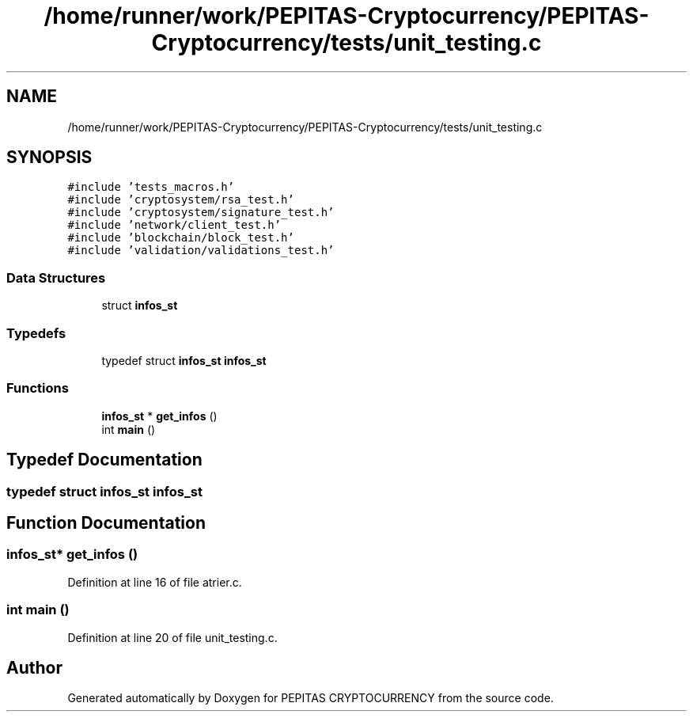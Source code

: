 .TH "/home/runner/work/PEPITAS-Cryptocurrency/PEPITAS-Cryptocurrency/tests/unit_testing.c" 3 "Sun Jul 28 2024" "PEPITAS CRYPTOCURRENCY" \" -*- nroff -*-
.ad l
.nh
.SH NAME
/home/runner/work/PEPITAS-Cryptocurrency/PEPITAS-Cryptocurrency/tests/unit_testing.c
.SH SYNOPSIS
.br
.PP
\fC#include 'tests_macros\&.h'\fP
.br
\fC#include 'cryptosystem/rsa_test\&.h'\fP
.br
\fC#include 'cryptosystem/signature_test\&.h'\fP
.br
\fC#include 'network/client_test\&.h'\fP
.br
\fC#include 'blockchain/block_test\&.h'\fP
.br
\fC#include 'validation/validations_test\&.h'\fP
.br

.SS "Data Structures"

.in +1c
.ti -1c
.RI "struct \fBinfos_st\fP"
.br
.in -1c
.SS "Typedefs"

.in +1c
.ti -1c
.RI "typedef struct \fBinfos_st\fP \fBinfos_st\fP"
.br
.in -1c
.SS "Functions"

.in +1c
.ti -1c
.RI "\fBinfos_st\fP * \fBget_infos\fP ()"
.br
.ti -1c
.RI "int \fBmain\fP ()"
.br
.in -1c
.SH "Typedef Documentation"
.PP 
.SS "typedef struct \fBinfos_st\fP \fBinfos_st\fP"

.SH "Function Documentation"
.PP 
.SS "\fBinfos_st\fP* get_infos ()"

.PP
Definition at line 16 of file atrier\&.c\&.
.SS "int main ()"

.PP
Definition at line 20 of file unit_testing\&.c\&.
.SH "Author"
.PP 
Generated automatically by Doxygen for PEPITAS CRYPTOCURRENCY from the source code\&.
